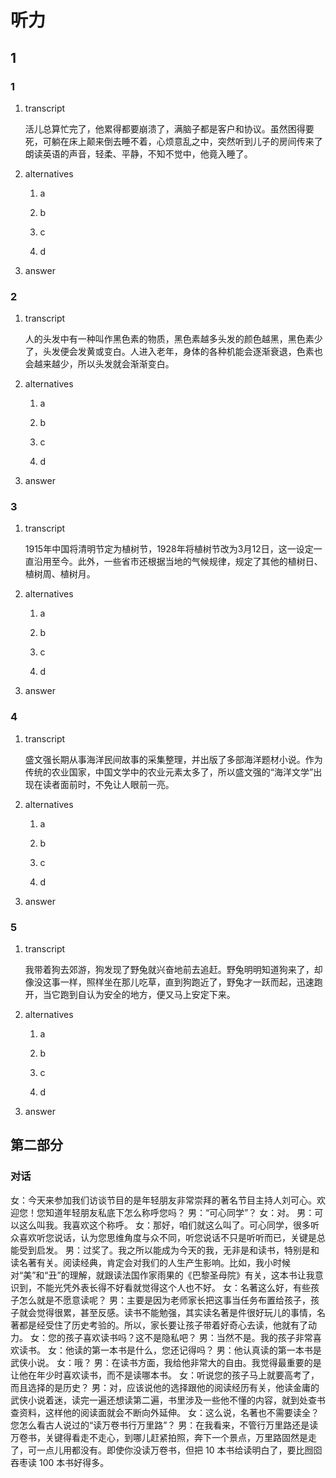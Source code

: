 * 听力

** 1

*** 1

**** transcript

活儿总算忙完了，他累得都要崩溃了，满脑子都是客户和协议。虽然困得要死，可躺在床上颠来倒去睡不着，心烦意乱之中，突然听到儿子的房间传来了朗读英语的声音，轻柔、平静，不知不觉中，他竟入睡了。

**** alternatives

***** a



***** b



***** c



***** d



**** answer



*** 2

**** transcript

人的头发中有一种叫作黑色素的物质，黑色素越多头发的颜色越黑，黑色素少了，头发便会发黄或变白。人进入老年，身体的各种机能会逐渐衰退，色素也会越来越少，所以头发就会渐渐变白。

**** alternatives

***** a



***** b



***** c



***** d



**** answer



*** 3

**** transcript

1915年中国将清明节定为植树节，1928年将植树节改为3月12日，这一设定一直沿用至今。此外，一些省市还根据当地的气候规律，规定了其他的植树日、植树周、植树月。

**** alternatives

***** a



***** b



***** c



***** d



**** answer



*** 4

**** transcript

盛文强长期从事海洋民间故事的采集整理，并出版了多部海洋题材小说。作为传统的农业国家，中国文学中的农业元素太多了，所以盛文强的“海洋文学”出现在读者面前时，不免让人眼前一亮。

**** alternatives

***** a



***** b



***** c



***** d



**** answer



*** 5

**** transcript

我带着狗去郊游，狗发现了野兔就兴奋地前去追赶。野兔明明知道狗来了，却像没这事一样，照样坐在那儿吃草，直到狗跑近了，野兔才一跃而起，迅速跑开，当它跑到自认为安全的地方，便又马上安定下来。

**** alternatives

***** a



***** b



***** c



***** d



**** answer

**  第二部分

*** 对话

女：今天来参加我们访谈节目的是年轻朋友非常崇拜的著名节目主持人刘可心。欢迎您！您知道年轻朋友私底下怎么称呼您吗？
男：“可心同学”？
女：对。
男：可以这么叫我。我喜欢这个称呼。
女：那好，咱们就这么叫了。可心同学，很多听众喜欢听您说话，认为您思维角度与众不同，听您说话不只是听听而已，关键是总能受到启发。
男：过奖了。我之所以能成为今天的我，无非是和读书，特别是和读名著有关。阅读经典，肯定会对我们的人生产生影响。比如，我小时候对“美”和“丑”的理解，就跟读法国作家雨果的《巴黎圣母院》有关，这本书让我意识到，不能光凭外表长得不好看就觉得这个人也不好。
女：名著这么好，有些孩子怎么就是不愿意读呢？
男：主要是因为老师家长把这事当任务布置给孩子，孩子就会觉得很累，甚至反感。读书不能勉强，其实读名著是件很好玩儿的事情，名著都是经受住了历史考验的。所以，家长要让孩子带着好奇心去读，他就有了动力。
女：您的孩子喜欢读书吗？这不是隐私吧？
男：当然不是。我的孩子非常喜欢读书。
女：他读的第一本书是什么，您还记得吗？
男：他认真读的第一本书是武侠小说。
女：哦？
男：在读书方面，我给他非常大的自由。我觉得最重要的是让他在年少时喜欢读书，而不是读哪本书。
女：听说您的孩子马上就要高考了，而且选择的是历史？
男：对，应该说他的选择跟他的阅读经历有关，他读金庸的武侠小说着迷，读完一遍还想读第二遍，书里涉及一些他不懂的内容，就到处查书查资料，这样他的阅读面就会不断向外延伸。
女：这么说，名著也不需要读全？您怎么看古人说过的“读万卷书行万里路”？
男：在我看来，不管行万里路还是读万卷书，关键得看走不走心，到哪儿赶紧拍照，奔下一个景点，万里路固然是走了，可一点儿用都没有。即使你没读万卷书，但把 10 本书给读明白了，要比囫囵吞枣读 100 本书好得多。
